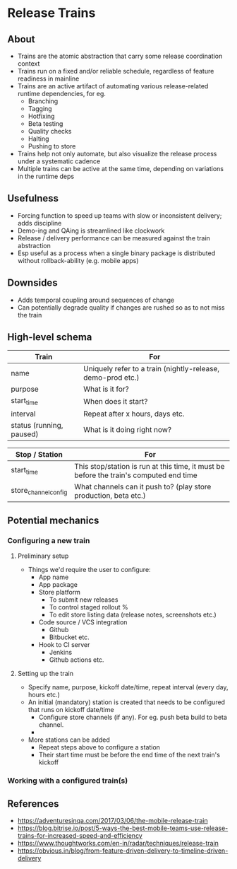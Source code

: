 * Release Trains
** About
   - Trains are the atomic abstraction that carry some release coordination context
   - Trains run on a fixed and/or reliable schedule, regardless of feature readiness in mainline
   - Trains are an active artifact of automating various release-related runtime dependencies, for eg.
     - Branching
     - Tagging
     - Hotfixing
     - Beta testing
     - Quality checks
     - Halting
     - Pushing to store
   - Trains help not only automate, but also visualize the release process under a systematic cadence
   - Multiple trains can be active at the same time, depending on variations in the runtime deps
** Usefulness
   - Forcing function to speed up teams with slow or inconsistent delivery; adds discipline
   - Demo-ing and QAing is streamlined like clockwork
   - Release / delivery performance can be measured against the train abstraction
   - Esp useful as a process when a single binary package is distributed without rollback-ability (e.g. mobile apps)
** Downsides
   - Adds temporal coupling around sequences of change
   - Can potentially degrade quality if changes are rushed so as to not miss the train
** High-level schema

|--------------------------+-------------------------------------------------------------|
| Train                    | For                                                         |
|--------------------------+-------------------------------------------------------------|
| name                     | Uniquely refer to a train (nightly-release, demo-prod etc.) |
| purpose                  | What is it for?                                             |
| start_time               | When does it start?                                         |
| interval                 | Repeat after x hours, days etc.                             |
| status (running, paused) | What is it doing right now?                                 |
|--------------------------+-------------------------------------------------------------|

|----------------------+----------------------------------------------------------------------------------------|
| Stop / Station       | For                                                                                    |
|----------------------+----------------------------------------------------------------------------------------|
| start_time           | This stop/station is run at this time, it must be before the train's computed end time |
| store_channel_config | What channels can it push to? (play store production, beta etc.)                       |
|----------------------+----------------------------------------------------------------------------------------|

** Potential mechanics
*** Configuring a new train
**** Preliminary setup
   - Things we'd require the user to configure:
     - App name
     - App package
     - Store platform
       - To submit new releases
       - To control staged rollout %
       - To edit store listing data (release notes, screenshots etc.)
     - Code source / VCS integration
       - Github
       - Bitbucket etc.
     - Hook to CI server
       - Jenkins
       - Github actions etc.
**** Setting up the train
   - Specify name, purpose, kickoff date/time, repeat interval (every day, hours etc.)
   - An initial (mandatory) station is created that needs to be configured that runs on kickoff date/time
     - Configure store channels (if any). For eg. push beta build to beta channel.
     -
   - More stations can be added
     - Repeat steps above to configure a station
     - Their start time must be before the end time of the next train's kickoff
*** Working with a configured train(s)
** References
   - https://adventuresinqa.com/2017/03/06/the-mobile-release-train
   - https://blog.bitrise.io/post/5-ways-the-best-mobile-teams-use-release-trains-for-increased-speed-and-efficiency
   - https://www.thoughtworks.com/en-in/radar/techniques/release-train
   - https://obvious.in/blog/from-feature-driven-delivery-to-timeline-driven-delivery

